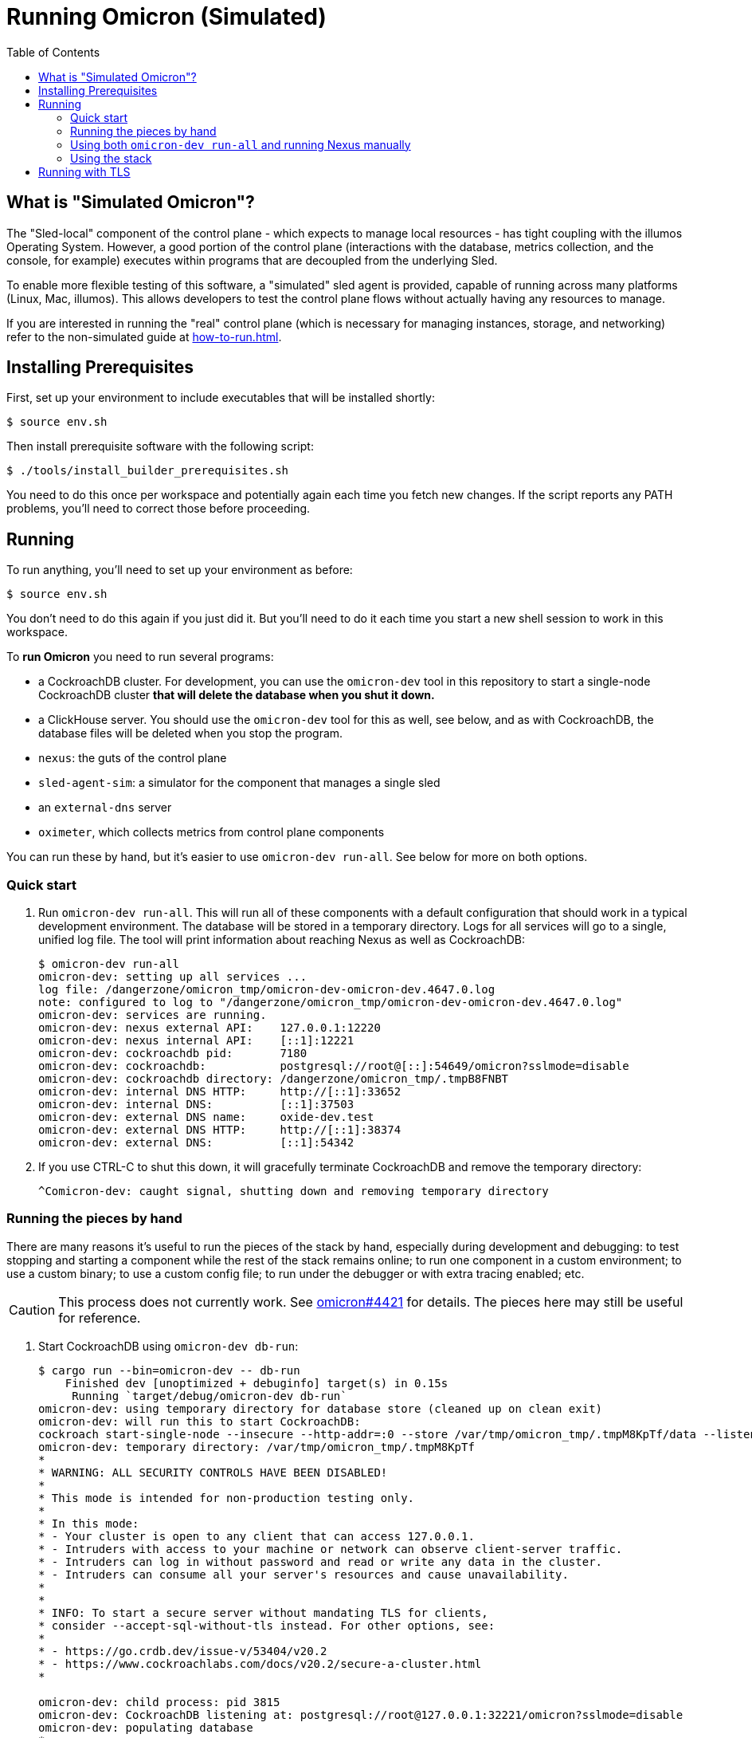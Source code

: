 :showtitle:
:toc: left
:icons: font

= Running Omicron (Simulated)

== What is "Simulated Omicron"?

The "Sled-local" component of the control plane - which expects to manage local
resources - has tight coupling with the illumos Operating System. However, a
good portion of the control plane (interactions with the database, metrics
collection, and the console, for example) executes within programs that are
decoupled from the underlying Sled.

To enable more flexible testing of this software, a "simulated" sled agent is
provided, capable of running across many platforms (Linux, Mac, illumos). This
allows developers to test the control plane flows without actually having any
resources to manage.

If you are interested in running the "real" control plane (which is necessary
for managing instances, storage, and networking) refer to the non-simulated
guide at xref:how-to-run.adoc[].

== Installing Prerequisites

First, set up your environment to include executables that will be installed shortly:

[source,text]
----
$ source env.sh
----

Then install prerequisite software with the following script:

[source,text]
----
$ ./tools/install_builder_prerequisites.sh
----

You need to do this once per workspace and potentially again each time you fetch new changes.  If the script reports any PATH problems, you'll need to correct those before proceeding.

== Running

To run anything, you'll need to set up your environment as before:

[source,text]
----
$ source env.sh
----

You don't need to do this again if you just did it.  But you'll need to do it each time you start a new shell session to work in this workspace.

To **run Omicron** you need to run several programs:

* a CockroachDB cluster.  For development, you can use the `omicron-dev` tool in this repository to start a single-node CockroachDB cluster **that will delete the database when you shut it down.**
* a ClickHouse server. You should use the `omicron-dev` tool for this as well, see below, and as with CockroachDB,
the database files will be deleted when you stop the program.
* `nexus`: the guts of the control plane
* `sled-agent-sim`: a simulator for the component that manages a single sled
* an `external-dns` server
* `oximeter`, which collects metrics from control plane components

You can run these by hand, but it's easier to use `omicron-dev run-all`.  See below for more on both options.

=== Quick start

. Run `omicron-dev run-all`.  This will run all of these components with a default configuration that should work in a typical development environment.  The database will be stored in a temporary directory.  Logs for all services will go to a single, unified log file.  The tool will print information about reaching Nexus as well as CockroachDB:
+
[source,text]
----
$ omicron-dev run-all
omicron-dev: setting up all services ...
log file: /dangerzone/omicron_tmp/omicron-dev-omicron-dev.4647.0.log
note: configured to log to "/dangerzone/omicron_tmp/omicron-dev-omicron-dev.4647.0.log"
omicron-dev: services are running.
omicron-dev: nexus external API:    127.0.0.1:12220
omicron-dev: nexus internal API:    [::1]:12221
omicron-dev: cockroachdb pid:       7180
omicron-dev: cockroachdb:           postgresql://root@[::]:54649/omicron?sslmode=disable
omicron-dev: cockroachdb directory: /dangerzone/omicron_tmp/.tmpB8FNBT
omicron-dev: internal DNS HTTP:     http://[::1]:33652
omicron-dev: internal DNS:          [::1]:37503
omicron-dev: external DNS name:     oxide-dev.test
omicron-dev: external DNS HTTP:     http://[::1]:38374
omicron-dev: external DNS:          [::1]:54342
----
+
. If you use CTRL-C to shut this down, it will gracefully terminate CockroachDB and remove the temporary directory:
+
[source,text]
----
^Comicron-dev: caught signal, shutting down and removing temporary directory
----

=== Running the pieces by hand

There are many reasons it's useful to run the pieces of the stack by hand, especially during development and debugging: to test stopping and starting a component while the rest of the stack remains online; to run one component in a custom environment; to use a custom binary; to use a custom config file; to run under the debugger or with extra tracing enabled; etc.

CAUTION: This process does not currently work.  See https://github.com/oxidecomputer/omicron/issues/4421[omicron#4421] for details.  The pieces here may still be useful for reference.

. Start CockroachDB using `omicron-dev db-run`:
+
[source,text]
----
$ cargo run --bin=omicron-dev -- db-run
    Finished dev [unoptimized + debuginfo] target(s) in 0.15s
     Running `target/debug/omicron-dev db-run`
omicron-dev: using temporary directory for database store (cleaned up on clean exit)
omicron-dev: will run this to start CockroachDB:
cockroach start-single-node --insecure --http-addr=:0 --store /var/tmp/omicron_tmp/.tmpM8KpTf/data --listen-addr 127.0.0.1:32221 --listening-url-file /var/tmp/omicron_tmp/.tmpM8KpTf/listen-url
omicron-dev: temporary directory: /var/tmp/omicron_tmp/.tmpM8KpTf
*
* WARNING: ALL SECURITY CONTROLS HAVE BEEN DISABLED!
*
* This mode is intended for non-production testing only.
*
* In this mode:
* - Your cluster is open to any client that can access 127.0.0.1.
* - Intruders with access to your machine or network can observe client-server traffic.
* - Intruders can log in without password and read or write any data in the cluster.
* - Intruders can consume all your server's resources and cause unavailability.
*
*
* INFO: To start a secure server without mandating TLS for clients,
* consider --accept-sql-without-tls instead. For other options, see:
*
* - https://go.crdb.dev/issue-v/53404/v20.2
* - https://www.cockroachlabs.com/docs/v20.2/secure-a-cluster.html
*

omicron-dev: child process: pid 3815
omicron-dev: CockroachDB listening at: postgresql://root@127.0.0.1:32221/omicron?sslmode=disable
omicron-dev: populating database
*
* INFO: Replication was disabled for this cluster.
* When/if adding nodes in the future, update zone configurations to increase the replication factor.
*
CockroachDB node starting at 2021-04-13 15:58:59.680359279 +0000 UTC (took 0.4s)
build:               OSS v20.2.5 @ 2021/03/17 21:00:51 (go1.16.2)
webui:               http://127.0.0.1:41618
sql:                 postgresql://root@127.0.0.1:32221?sslmode=disable
RPC client flags:    cockroach <client cmd> --host=127.0.0.1:32221 --insecure
logs:                /var/tmp/omicron_tmp/.tmpM8KpTf/data/logs
temp dir:            /var/tmp/omicron_tmp/.tmpM8KpTf/data/cockroach-temp022560209
external I/O path:   /var/tmp/omicron_tmp/.tmpM8KpTf/data/extern
store[0]:            path=/var/tmp/omicron_tmp/.tmpM8KpTf/data
storage engine:      pebble
status:              initialized new cluster
clusterID:           8ab646f0-67f0-484d-8010-e4444fb86336
nodeID:              1
omicron-dev: populated database
----
+
Note that as the output indicates, this cluster will be available to anybody that can reach 127.0.0.1.

. Start the ClickHouse database server:
+
[source,text]
----
$ cargo run --bin omicron-dev -- ch-run
    Finished dev [unoptimized + debuginfo] target(s) in 0.47s
     Running `target/debug/omicron-dev ch-run`
omicron-dev: running ClickHouse (PID: 2463), full command is "clickhouse server --log-file /var/folders/67/2tlym22x1r3d2kwbh84j298w0000gn/T/.tmpJ5nhot/clickhouse-server.log --errorlog-file /var/folders/67/2tlym22x1r3d2kwbh84j298w0000gn/T/.tmpJ5nhot/clickhouse-server.errlog -- --http_port 8123 --path /var/folders/67/2tlym22x1r3d2kwbh84j298w0000gn/T/.tmpJ5nhot"
omicron-dev: using /var/folders/67/2tlym22x1r3d2kwbh84j298w0000gn/T/.tmpJ5nhot for ClickHouse data storage
----
+
If you wish to start a ClickHouse replicated cluster instead of a single node, run the following instead:
[source,text]
---
$ cargo run --bin omicron-dev -- ch-run --replicated
    Finished dev [unoptimized + debuginfo] target(s) in 0.31s
     Running `target/debug/omicron-dev ch-run --replicated`
omicron-dev: running ClickHouse cluster with configuration files:
 replicas: /home/{user}/src/omicron/oximeter/db/src/configs/replica_config.xml
 keepers: /home/{user}/src/omicron/oximeter/db/src/configs/keeper_config.xml
omicron-dev: ClickHouse cluster is running with PIDs: 1113482, 1113681, 1113387, 1113451, 1113419
omicron-dev: ClickHouse HTTP servers listening on ports: 8123, 8124
omicron-dev: using /tmp/.tmpFH6v8h and /tmp/.tmpkUjDji for ClickHouse data storage
---

. `nexus` requires a configuration file to run.  You can use `nexus/examples/config.toml` to start with.  Build and run it like this:
+
[source,text]
----
$ cargo run --bin=nexus -- nexus/examples/config.toml
----
Nexus can also serve the web console. Instructions for downloading (or building) the console's static assets and pointing Nexus to them are https://github.com/oxidecomputer/console/blob/main/docs/serve-from-nexus.md[here]. Without console assets, Nexus will still start and run normally as an API. A few link:./nexus/src/external_api/console_api.rs[console-specific routes] will 404.
+
CAUTION: This step does not currently work.  See https://github.com/oxidecomputer/omicron/issues/4421[omicron#4421] for details.

. `dns-server` is run similar to Nexus, except that the bind addresses are specified on the command line:
+
[source,text]
----
$ cargo run --bin=dns-server -- --config-file dns-server/examples/config.toml --http-address [::1]:5353 --dns-address [::1]:5354
----
. `sled-agent-sim` only accepts configuration on the command line.  Run it with a uuid identifying itself (this would be a uuid for the sled it's managing), an IP:port for itself, and the IP:port of `nexus`'s _internal_ interface.  It's recommended that you also provide some arguments specific to RSS (the rack setup service): Nexus's _external_ address and the external DNS server's _internal_ address.  Using default config, this might look like this:
+
[source,text]
----
$ cargo run --bin=sled-agent-sim -- $(uuidgen) [::1]:12345 [::1]:12221 --rss-nexus-external-addr 127.0.0.1:12220 --rss-external-dns-internal-addr [::1]:5353 --rss-internal-dns-dns-addr [::1]:3535
----

. `oximeter` is similar to `nexus`, requiring a configuration file. You can use `oximeter/collector/config.toml`, and the whole thing can be run with:
+
[source,text]
----
$ cargo run --bin=oximeter run --id $(uuidgen) --address [::1]:12223 -- oximeter/collector/config.toml
Dec 02 18:00:01.062 INFO starting oximeter server
Dec 02 18:00:01.062 DEBG creating ClickHouse client
Dec 02 18:00:01.068 DEBG initializing ClickHouse database, component: clickhouse-client, collector_id: 1da65e5b-210c-4859-a7d7-200c1e659972, component: oximeter-agent
Dec 02 18:00:01.093 DEBG registered endpoint, path: /producers, method: POST, local_addr: [::1]:12223, component: dropshot
...
----

=== Using both `omicron-dev run-all` and running Nexus manually

While it's often useful to run _some_ part of the stack by hand (see above), if you only want to run your own Nexus, one option is to run `omicron-dev run-all` first to get a whole simulated stack up, then run a second Nexus by hand with a custom config file.

To do this, first run `omicron-dev run-all`:

[source,text]
----
$ cargo run --bin=omicron-dev -- run-all
    Finished `dev` profile [unoptimized + debuginfo] target(s) in 0.95s
     Running `target/debug/omicron-dev run-all`
omicron-dev: setting up all services ... 
log file: /dangerzone/omicron_tmp/omicron-dev-omicron-dev.29765.0.log
note: configured to log to "/dangerzone/omicron_tmp/omicron-dev-omicron-dev.29765.0.log"
DB URL: postgresql://root@[::1]:43256/omicron?sslmode=disable
DB address: [::1]:43256
log file: /dangerzone/omicron_tmp/omicron-dev-omicron-dev.29765.2.log
note: configured to log to "/dangerzone/omicron_tmp/omicron-dev-omicron-dev.29765.2.log"
log file: /dangerzone/omicron_tmp/omicron-dev-omicron-dev.29765.3.log
note: configured to log to "/dangerzone/omicron_tmp/omicron-dev-omicron-dev.29765.3.log"
omicron-dev: services are running.
omicron-dev: nexus external API:    127.0.0.1:12220
omicron-dev: nexus internal API:    [::1]:12221
omicron-dev: cockroachdb pid:       29769
omicron-dev: cockroachdb URL:       postgresql://root@[::1]:43256/omicron?sslmode=disable
omicron-dev: cockroachdb directory: /dangerzone/omicron_tmp/.tmpikyLO8
omicron-dev: internal DNS HTTP:     http://[::1]:39841
omicron-dev: internal DNS:          [::1]:54025
omicron-dev: external DNS name:     oxide-dev.test
omicron-dev: external DNS HTTP:     http://[::1]:63482
omicron-dev: external DNS:          [::1]:45276
omicron-dev:   e.g. `dig @::1 -p 45276 test-suite-silo.sys.oxide-dev.test`
omicron-dev: management gateway:    http://[::1]:49188 (switch0)
omicron-dev: management gateway:    http://[::1]:39352 (switch1)
omicron-dev: silo name:             test-suite-silo
omicron-dev: privileged user name:  test-privileged
----

You'll need to note:

* the TCP ports for the two management gateways (`49188` and `39352` here for switch0 and switch1, respectively)
* the TCP port for internal DNS  (`54025` here)
* the TCP port in the CockroachDB URL (`43256` here)

Next, you'll need to customize the Nexus configuration file.  Start with nexus/examples/config-second.toml (_not_ nexus/examples/config.toml, which uses various values that conflict with what `omicron-dev run-all` uses).  You should only need to modify the block at the **bottom** of the file:

[source,toml]
----
################################################################################
# INSTRUCTIONS: To run Nexus against an existing stack started with            #
# `omicron-dev run-all`, you should only have to modify values in this 	       #
# section. 								       #
# 									       #
# Modify the port numbers below based on the output of `omicron-dev run-all`   #
################################################################################

[mgd]
# Look for "management gateway:    http://[::1]:49188 (switch0)"
# The "http://" does not go in this string -- just the socket address.
switch0.address = "[::1]:49188"

# Look for "management gateway:    http://[::1]:39352 (switch1)"
# The "http://" does not go in this string -- just the socket address.
switch1.address = "[::1]:39352"

[deployment.internal_dns]
# Look for "internal DNS:          [::1]:54025"
# and adjust the port number below.
address = "[::1]:54025"
# You should not need to change this.
type = "from_address"

[deployment.database]
# Look for "cockroachdb URL:       postgresql://root@[::1]:43256/omicron?sslmode=disable"
# and adjust the port number below.
url = "postgresql://root@[::1]:43256/omicron?sslmode=disable"
# You should not need to change this.
type = "from_url"
################################################################################
----

So it's:

* Copy the example config file: `cp nexus/examples/config-second.toml config-second.toml`
* Edit as described above: `vim config-second.toml`
* Start Nexus like above, but with this config file: `cargo run --bin=nexus -- config-second.toml`

=== Using the stack

Once everything is up and running, you can use the system in a few ways:

* Use the browser-based console.  The Nexus log output will show what IP address and port it's listening on.  This is also configured in the config file.  If you're using the defaults with `omicron-dev run-all`, you can reach the console at `http://127.0.0.1:12220/projects`.  If you ran a second Nexus using the `config-second.toml` config file, it will be on port `12222` instead (because that config file specifies port 12222).  Depending on the environment where you're running this, you may need an ssh tunnel or the like to reach this from your browser.
* Use the xref:cli.adoc[`oxide` CLI].

== Running with TLS

When you run the above, you will wind up with Nexus listening on HTTP (with no TLS) on its external address.  This is convenient for debugging, but not representative of a real system.  If you want to run it with TLS, you need to tweak the above procedure slightly:

1. You'll need to use the "Running the pieces by hand" section.  `omicron-dev run-all` does not currently provide a way to do this (because it doesn't have a way to specify a certificate to be used during rack initialization).
2. Acquire a TLS certificate.  The easiest approach is to use `omicron-dev cert-create` to create a self-signed certificate.  However you get one, it should be valid for the domain corresponding to your recovery Silo.  When you run the pieces by hand, this would be `demo-silo.sys.oxide-dev.test`.  If you want a certificate you can use for multiple Silos, make it a wildcard certificate.  Here's an example:
+
[source,text]
----
$ cargo run --bin=omicron-dev -- cert-create demo- '*.sys.oxide-dev.test'
wrote certificate to demo-cert.pem
wrote private key to demo-key.pem
----
3. Modify your Nexus configuration file to include `tls = true`.  See `./nexus/examples/config.toml` for an example.  This property is present but commented-out in that file.  If you're running on standard port 80 (which is not usually the case in development), you may also want to change the `deployment.dropshot_external.bind_address` port to 443.
4. When you run `sled-agent-sim`, pass the `--rss-tls-cert` and `--rss-tls-key` options as well.  These should refer to the files created by `omicron-dev cert-create` above.  (They can be any PEM-formatted x509 certificate and associated private key.)
5. Usually at this point you'll be using a self-signed certificate for a domain that's not publicly resolvable with DNS.  This makes it hard to use standard clients.  Fortunately, `curl` does have flags to make this easy.  Continuing with this example, assuming your Nexus HTTPS server is listening on 127.0.0.1:12220 and your Silo's DNS name is `demo-silo.sys.oxide-dev.test`:
+
[source,text]
----
$ curl -i --resolve test-suite-silo.sys.oxide-dev.test:12220:127.0.0.1 --cacert /path/to/your/certificate.pem https://test-suite-silo.sys.oxide-dev.test:12220
----
+
The Oxide CLI supports identical flags.
